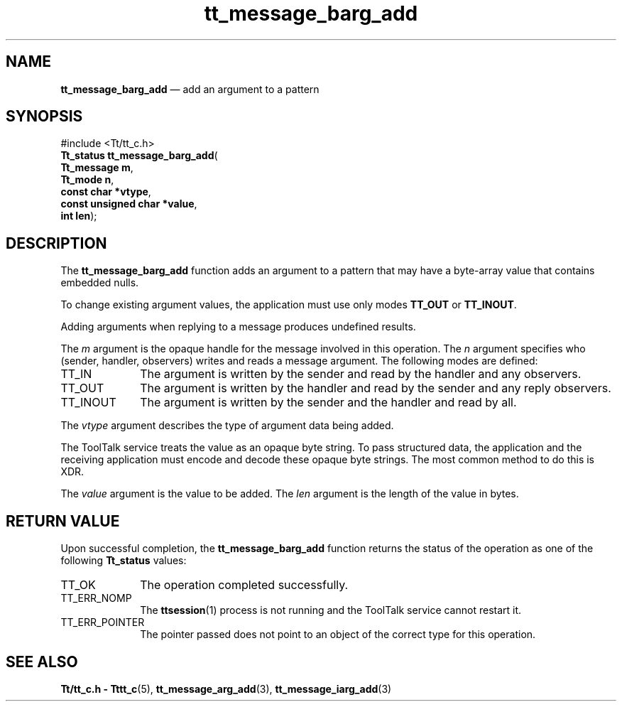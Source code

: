 '\" t
...\" barg_add.sgm /main/8 1996/08/30 13:35:04 rws $
.de P!
.fl
\!!1 setgray
.fl
\\&.\"
.fl
\!!0 setgray
.fl			\" force out current output buffer
\!!save /psv exch def currentpoint translate 0 0 moveto
\!!/showpage{}def
.fl			\" prolog
.sy sed -e 's/^/!/' \\$1\" bring in postscript file
\!!psv restore
.
.de pF
.ie     \\*(f1 .ds f1 \\n(.f
.el .ie \\*(f2 .ds f2 \\n(.f
.el .ie \\*(f3 .ds f3 \\n(.f
.el .ie \\*(f4 .ds f4 \\n(.f
.el .tm ? font overflow
.ft \\$1
..
.de fP
.ie     !\\*(f4 \{\
.	ft \\*(f4
.	ds f4\"
'	br \}
.el .ie !\\*(f3 \{\
.	ft \\*(f3
.	ds f3\"
'	br \}
.el .ie !\\*(f2 \{\
.	ft \\*(f2
.	ds f2\"
'	br \}
.el .ie !\\*(f1 \{\
.	ft \\*(f1
.	ds f1\"
'	br \}
.el .tm ? font underflow
..
.ds f1\"
.ds f2\"
.ds f3\"
.ds f4\"
.ta 8n 16n 24n 32n 40n 48n 56n 64n 72n 
.TH "tt_message_barg_add" "library call"
.SH "NAME"
\fBtt_message_barg_add\fP \(em add an argument to a pattern
.SH "SYNOPSIS"
.PP
.nf
#include <Tt/tt_c\&.h>
\fBTt_status \fBtt_message_barg_add\fP\fR(
\fBTt_message \fBm\fR\fR,
\fBTt_mode \fBn\fR\fR,
\fBconst char *\fBvtype\fR\fR,
\fBconst unsigned char *\fBvalue\fR\fR,
\fBint \fBlen\fR\fR);
.fi
.SH "DESCRIPTION"
.PP
The
\fBtt_message_barg_add\fP function
adds an argument to a pattern that may have a byte-array value that
contains embedded nulls\&.
.PP
To change existing argument values, the application must use only modes
\fBTT_OUT\fP or
\fBTT_INOUT\fP\&.
.PP
Adding arguments when replying to a message produces undefined results\&.
.PP
The
\fIm\fP argument is the opaque handle for the message involved in this operation\&.
The
\fIn\fP argument specifies who (sender, handler, observers)
writes and reads a message argument\&.
The following modes are defined:
.IP "TT_IN" 10
The argument is written by the sender and read by the
handler and any observers\&.
.IP "TT_OUT" 10
The argument is written by the handler and read by the
sender and any reply observers\&.
.IP "TT_INOUT" 10
The argument is written by the sender and the
handler and read by all\&.
.PP
The
\fIvtype\fP argument describes the type of argument data being added\&.
.PP
The ToolTalk service treats the value as an opaque byte string\&.
To pass structured data, the application and the receiving application
must encode and decode these opaque byte strings\&.
The most common method to do this is XDR\&.
.PP
The
\fIvalue\fP argument is the value to be added\&.
The
\fIlen\fP argument is the length of the value in bytes\&.
.SH "RETURN VALUE"
.PP
Upon successful completion, the
\fBtt_message_barg_add\fP function returns the status of the operation as one of the following
\fBTt_status\fR values:
.IP "TT_OK" 10
The operation completed successfully\&.
.IP "TT_ERR_NOMP" 10
The
\fBttsession\fP(1) process is not running and the ToolTalk service cannot restart it\&.
.IP "TT_ERR_POINTER" 10
The pointer passed does not point to an object of
the correct type for this operation\&.
.SH "SEE ALSO"
.PP
\fBTt/tt_c\&.h - Tttt_c\fP(5), \fBtt_message_arg_add\fP(3), \fBtt_message_iarg_add\fP(3)
...\" created by instant / docbook-to-man, Sun 02 Sep 2012, 09:40

